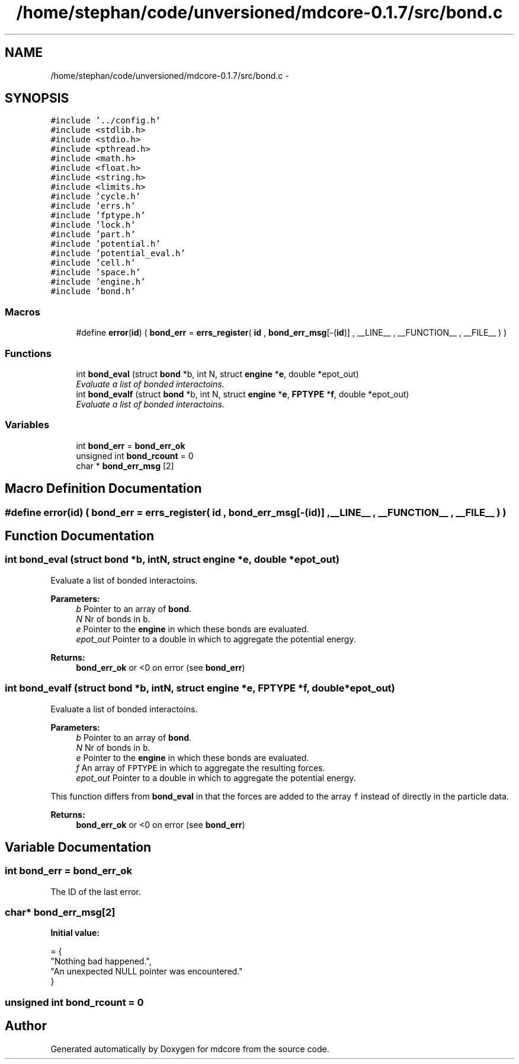 .TH "/home/stephan/code/unversioned/mdcore-0.1.7/src/bond.c" 3 "Mon Jan 6 2014" "Version 0.1.5" "mdcore" \" -*- nroff -*-
.ad l
.nh
.SH NAME
/home/stephan/code/unversioned/mdcore-0.1.7/src/bond.c \- 
.SH SYNOPSIS
.br
.PP
\fC#include '\&.\&./config\&.h'\fP
.br
\fC#include <stdlib\&.h>\fP
.br
\fC#include <stdio\&.h>\fP
.br
\fC#include <pthread\&.h>\fP
.br
\fC#include <math\&.h>\fP
.br
\fC#include <float\&.h>\fP
.br
\fC#include <string\&.h>\fP
.br
\fC#include <limits\&.h>\fP
.br
\fC#include 'cycle\&.h'\fP
.br
\fC#include 'errs\&.h'\fP
.br
\fC#include 'fptype\&.h'\fP
.br
\fC#include 'lock\&.h'\fP
.br
\fC#include 'part\&.h'\fP
.br
\fC#include 'potential\&.h'\fP
.br
\fC#include 'potential_eval\&.h'\fP
.br
\fC#include 'cell\&.h'\fP
.br
\fC#include 'space\&.h'\fP
.br
\fC#include 'engine\&.h'\fP
.br
\fC#include 'bond\&.h'\fP
.br

.SS "Macros"

.in +1c
.ti -1c
.RI "#define \fBerror\fP(\fBid\fP)   ( \fBbond_err\fP = \fBerrs_register\fP( \fBid\fP , \fBbond_err_msg\fP[-(\fBid\fP)] , __LINE__ , __FUNCTION__ , __FILE__ ) )"
.br
.in -1c
.SS "Functions"

.in +1c
.ti -1c
.RI "int \fBbond_eval\fP (struct \fBbond\fP *b, int N, struct \fBengine\fP *\fBe\fP, double *epot_out)"
.br
.RI "\fIEvaluate a list of bonded interactoins\&. \fP"
.ti -1c
.RI "int \fBbond_evalf\fP (struct \fBbond\fP *b, int N, struct \fBengine\fP *\fBe\fP, \fBFPTYPE\fP *\fBf\fP, double *epot_out)"
.br
.RI "\fIEvaluate a list of bonded interactoins\&. \fP"
.in -1c
.SS "Variables"

.in +1c
.ti -1c
.RI "int \fBbond_err\fP = \fBbond_err_ok\fP"
.br
.ti -1c
.RI "unsigned int \fBbond_rcount\fP = 0"
.br
.ti -1c
.RI "char * \fBbond_err_msg\fP [2]"
.br
.in -1c
.SH "Macro Definition Documentation"
.PP 
.SS "#define error(\fBid\fP)   ( \fBbond_err\fP = \fBerrs_register\fP( \fBid\fP , \fBbond_err_msg\fP[-(\fBid\fP)] , __LINE__ , __FUNCTION__ , __FILE__ ) )"

.SH "Function Documentation"
.PP 
.SS "int bond_eval (struct \fBbond\fP *b, intN, struct \fBengine\fP *e, double *epot_out)"

.PP
Evaluate a list of bonded interactoins\&. 
.PP
\fBParameters:\fP
.RS 4
\fIb\fP Pointer to an array of \fBbond\fP\&. 
.br
\fIN\fP Nr of bonds in \fCb\fP\&. 
.br
\fIe\fP Pointer to the \fBengine\fP in which these bonds are evaluated\&. 
.br
\fIepot_out\fP Pointer to a double in which to aggregate the potential energy\&.
.RE
.PP
\fBReturns:\fP
.RS 4
\fBbond_err_ok\fP or <0 on error (see \fBbond_err\fP) 
.RE
.PP

.SS "int bond_evalf (struct \fBbond\fP *b, intN, struct \fBengine\fP *e, \fBFPTYPE\fP *f, double *epot_out)"

.PP
Evaluate a list of bonded interactoins\&. 
.PP
\fBParameters:\fP
.RS 4
\fIb\fP Pointer to an array of \fBbond\fP\&. 
.br
\fIN\fP Nr of bonds in \fCb\fP\&. 
.br
\fIe\fP Pointer to the \fBengine\fP in which these bonds are evaluated\&. 
.br
\fIf\fP An array of \fCFPTYPE\fP in which to aggregate the resulting forces\&. 
.br
\fIepot_out\fP Pointer to a double in which to aggregate the potential energy\&.
.RE
.PP
This function differs from \fBbond_eval\fP in that the forces are added to the array \fCf\fP instead of directly in the particle data\&.
.PP
\fBReturns:\fP
.RS 4
\fBbond_err_ok\fP or <0 on error (see \fBbond_err\fP) 
.RE
.PP

.SH "Variable Documentation"
.PP 
.SS "int bond_err = \fBbond_err_ok\fP"
The ID of the last error\&. 
.SS "char* bond_err_msg[2]"
\fBInitial value:\fP
.PP
.nf
= {
        "Nothing bad happened\&.",
    "An unexpected NULL pointer was encountered\&."
        }
.fi
.SS "unsigned int bond_rcount = 0"

.SH "Author"
.PP 
Generated automatically by Doxygen for mdcore from the source code\&.
